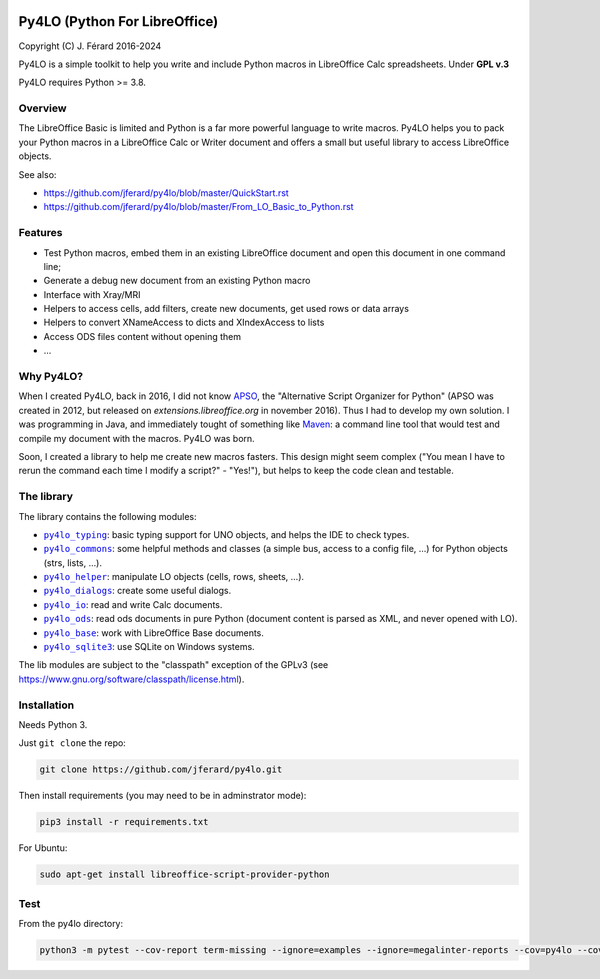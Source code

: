 |Build Status| |Code Coverage|

Py4LO (Python For LibreOffice)
==============================

Copyright (C) J. Férard 2016-2024

Py4LO is a simple toolkit to help you write and include Python macros in
LibreOffice Calc spreadsheets.
Under **GPL v.3**

Py4LO requires Python >= 3.8.

Overview
--------

The LibreOffice Basic is limited and Python is a far more powerful language
to write macros. Py4LO helps you to pack your Python macros in a LibreOffice
Calc or Writer document and offers a small but useful library to access
LibreOffice objects.

See also:

* https://github.com/jferard/py4lo/blob/master/QuickStart.rst
* https://github.com/jferard/py4lo/blob/master/From_LO_Basic_to_Python.rst

Features
--------
* Test Python macros, embed them in an existing LibreOffice document and open
  this document in one command line;
* Generate a debug new document from an existing Python macro
* Interface with Xray/MRI
* Helpers to access cells, add filters, create new documents, get used rows or data arrays
* Helpers to convert XNameAccess to dicts and XIndexAccess to lists
* Access ODS files content without opening them
* ...

Why Py4LO?
----------
When I created Py4LO, back in 2016, I did not know `APSO
<https://extensions.libreoffice.org/en/extensions/show/apso-alternative-script-organizer-for-python>`_,
the "Alternative Script Organizer for Python" (APSO was created in 2012, but
released on *extensions.libreoffice.org* in november 2016). Thus I had to
develop my own solution. I was programming in Java, and immediately tought of
something like `Maven <https://en.wikipedia.org/wiki/Apache_Maven>`_: a command
line tool that would test and compile my document with the macros. Py4LO was born.

Soon, I created a library to help me create new macros fasters. This design
might seem complex ("You mean I have to rerun the command each time
I modify a script?" - "Yes!"), but helps to keep the code clean and testable.

The library
-----------
The library contains the following modules:

- |py4lo_typing|_: basic typing support for UNO objects, and helps the
  IDE to check types.
- |py4lo_commons|_: some helpful methods and classes (a simple bus,
  access to a config file, ...) for Python objects (strs, lists, ...).
- |py4lo_helper|_: manipulate LO objects (cells, rows, sheets, ...).
- |py4lo_dialogs|_: create some useful dialogs.
- |py4lo_io|_: read and write Calc documents.
- |py4lo_ods|_: read ods documents in pure Python (document
  content is parsed as XML, and never opened with LO).
- |py4lo_base|_: work with LibreOffice Base documents.
- |py4lo_sqlite3|_: use SQLite on Windows systems.

The lib modules are subject to the "classpath" exception of the GPLv3 (see
https://www.gnu.org/software/classpath/license.html).

.. |py4lo_typing| replace:: ``py4lo_typing``
.. _py4lo_typing: https://github.com/jferard/py4lo/blob/master/lib/py4lo_typing.py

.. |py4lo_commons| replace:: ``py4lo_commons``
.. _py4lo_commons: https://github.com/jferard/py4lo/blob/master/lib/py4lo_commons.py

.. |py4lo_helper| replace:: ``py4lo_helper``
.. _py4lo_helper: https://github.com/jferard/py4lo/blob/master/lib/py4lo_helper.py

.. |py4lo_dialogs| replace:: ``py4lo_dialogs``
.. _py4lo_dialogs: https://github.com/jferard/py4lo/blob/master/lib/py4lo_dialogs.py

.. |py4lo_io| replace:: ``py4lo_io``
.. _py4lo_io: https://github.com/jferard/py4lo/blob/master/lib/py4lo_io.py

.. |py4lo_ods| replace:: ``py4lo_ods``
.. _py4lo_ods: https://github.com/jferard/py4lo/blob/master/lib/py4lo_ods.py

.. |py4lo_base| replace:: ``py4lo_base``
.. _py4lo_base: https://github.com/jferard/py4lo/blob/master/lib/py4lo_base.py

.. |py4lo_sqlite3| replace:: ``py4lo_sqlite3``
.. _py4lo_sqlite3: https://github.com/jferard/py4lo/blob/master/lib/py4lo_sqlite3.py

Installation
------------

Needs Python 3.

Just ``git clone`` the repo:

.. code-block:: bash

    git clone https://github.com/jferard/py4lo.git

Then install requirements (you may need to be in adminstrator mode):

.. code-block:: bash

    pip3 install -r requirements.txt

For Ubuntu:

.. code-block:: bash

    sudo apt-get install libreoffice-script-provider-python


Test
----

From the py4lo directory:

.. code-block:: bash

   python3 -m pytest --cov-report term-missing --ignore=examples --ignore=megalinter-reports --cov=py4lo --cov=lib && python3 -m pytest --cov-report term-missing --ignore=examples --ignore=test --ignore=megalinter-reports --ignore=py4lo/__main__.py --cov-append --doctest-modules --cov=lib

.. |Build Status| image:: https://github.com/jferard/py4lo/actions/workflows/workflow.yml/badge.svg
    :target: https://github.com/jferard/py4lo/actions/workflows/workflow.yml
.. |Code Coverage| image:: https://codecov.io/github/jferard/py4lo/branch/master/graph/badge.svg
    :target: https://codecov.io/github/jferard/py4lo

